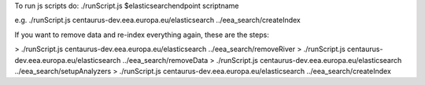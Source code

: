 To run js scripts do:
./runScript.js $elasticsearchendpoint scriptname

e.g.
./runScript.js centaurus-dev.eea.europa.eu/elasticsearch ../eea_search/createIndex


If you want to remove data and re-index everything again, these are the steps:

> ./runScript.js centaurus-dev.eea.europa.eu/elasticsearch ../eea_search/removeRiver
> ./runScript.js centaurus-dev.eea.europa.eu/elasticsearch ../eea_search/removeData
> ./runScript.js centaurus-dev.eea.europa.eu/elasticsearch ../eea_search/setupAnalyzers
> ./runScript.js centaurus-dev.eea.europa.eu/elasticsearch ../eea_search/createIndex


